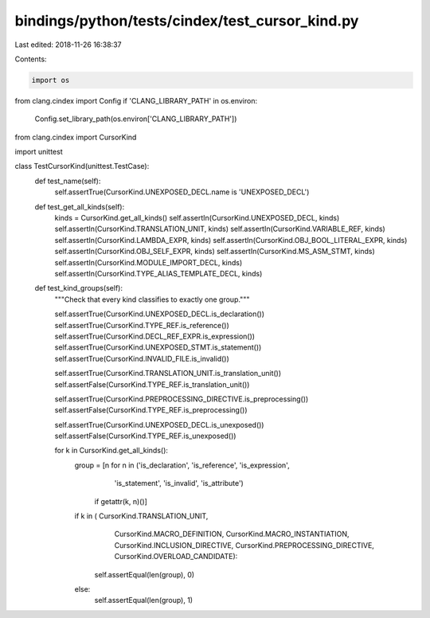 bindings/python/tests/cindex/test_cursor_kind.py
================================================

Last edited: 2018-11-26 16:38:37

Contents:

.. code-block:: py

    import os
from clang.cindex import Config
if 'CLANG_LIBRARY_PATH' in os.environ:
    Config.set_library_path(os.environ['CLANG_LIBRARY_PATH'])

from clang.cindex import CursorKind

import unittest


class TestCursorKind(unittest.TestCase):
    def test_name(self):
        self.assertTrue(CursorKind.UNEXPOSED_DECL.name is 'UNEXPOSED_DECL')

    def test_get_all_kinds(self):
        kinds = CursorKind.get_all_kinds()
        self.assertIn(CursorKind.UNEXPOSED_DECL, kinds)
        self.assertIn(CursorKind.TRANSLATION_UNIT, kinds)
        self.assertIn(CursorKind.VARIABLE_REF, kinds)
        self.assertIn(CursorKind.LAMBDA_EXPR, kinds)
        self.assertIn(CursorKind.OBJ_BOOL_LITERAL_EXPR, kinds)
        self.assertIn(CursorKind.OBJ_SELF_EXPR, kinds)
        self.assertIn(CursorKind.MS_ASM_STMT, kinds)
        self.assertIn(CursorKind.MODULE_IMPORT_DECL, kinds)
        self.assertIn(CursorKind.TYPE_ALIAS_TEMPLATE_DECL, kinds)

    def test_kind_groups(self):
        """Check that every kind classifies to exactly one group."""

        self.assertTrue(CursorKind.UNEXPOSED_DECL.is_declaration())
        self.assertTrue(CursorKind.TYPE_REF.is_reference())
        self.assertTrue(CursorKind.DECL_REF_EXPR.is_expression())
        self.assertTrue(CursorKind.UNEXPOSED_STMT.is_statement())
        self.assertTrue(CursorKind.INVALID_FILE.is_invalid())

        self.assertTrue(CursorKind.TRANSLATION_UNIT.is_translation_unit())
        self.assertFalse(CursorKind.TYPE_REF.is_translation_unit())

        self.assertTrue(CursorKind.PREPROCESSING_DIRECTIVE.is_preprocessing())
        self.assertFalse(CursorKind.TYPE_REF.is_preprocessing())

        self.assertTrue(CursorKind.UNEXPOSED_DECL.is_unexposed())
        self.assertFalse(CursorKind.TYPE_REF.is_unexposed())

        for k in CursorKind.get_all_kinds():
            group = [n for n in ('is_declaration', 'is_reference', 'is_expression',
                                 'is_statement', 'is_invalid', 'is_attribute')
                     if getattr(k, n)()]

            if k in (   CursorKind.TRANSLATION_UNIT,
                        CursorKind.MACRO_DEFINITION,
                        CursorKind.MACRO_INSTANTIATION,
                        CursorKind.INCLUSION_DIRECTIVE,
                        CursorKind.PREPROCESSING_DIRECTIVE,
                        CursorKind.OVERLOAD_CANDIDATE):
                self.assertEqual(len(group), 0)
            else:
                self.assertEqual(len(group), 1)


